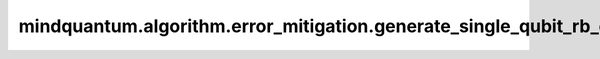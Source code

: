 mindquantum.algorithm.error_mitigation.generate_single_qubit_rb_circ
=====================================================================

.. py:function:: mindquantum.algorithm.error_mitigation.generate_single_qubit_rb_circ(length, seed=None)

    生成单比特量子随机基准测试线路。

    参数：
        - **length** (int) - 线路中clifford元的个数。
        - **seed** (int) - 用于生成随机基准测试线路的随机数种子。如果为 ``None``，将会使用一个随机的种子。默认值： ``None``。

    返回：
        :class:`~.core.circuit.Circuit`，单比特随机基准测试线路，线路的模态为零态。
